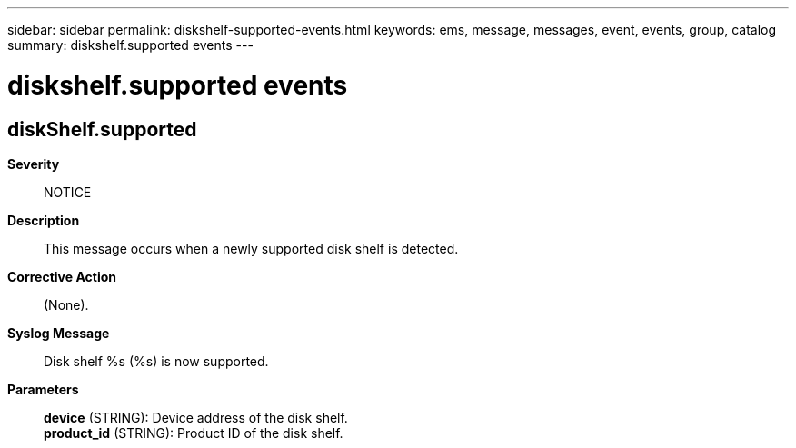 ---
sidebar: sidebar
permalink: diskshelf-supported-events.html
keywords: ems, message, messages, event, events, group, catalog
summary: diskshelf.supported events
---

= diskshelf.supported events
:toclevels: 1
:hardbreaks:
:nofooter:
:icons: font
:linkattrs:
:imagesdir: ./media/

== diskShelf.supported
*Severity*::
NOTICE
*Description*::
This message occurs when a newly supported disk shelf is detected.
*Corrective Action*::
(None).
*Syslog Message*::
Disk shelf %s (%s) is now supported.
*Parameters*::
*device* (STRING): Device address of the disk shelf.
*product_id* (STRING): Product ID of the disk shelf.
